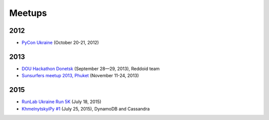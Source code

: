 Meetups
=======

2012
----

- `PyCon Ukraine <https://www.youtube.com/playlist?list=PLq8sY4Lwwt2-JpSnMZErwBTc6zHraBajU>`__ (October 20-21, 2012)

2013
----

- `DOU Hackathon Donetsk <http://dou.ua/calendar/3689/>`__ (September 28—29, 2013), Reddoid team
- `Sunsurfers meetup 2013, Phuket <http://www.sunsurfers.ru/thai-sunslet-video/>`__ (November 11-24, 2013)

2015
----

- `RunLab Ukraine Run 5K <https://www.facebook.com/events/1445925612381616/>`__ (July 18, 2015)
- `KhmelnytskyiPy #1 <https://www.youtube.com/playlist?list=PLq8sY4Lwwt29WGmGk0ssgCHNgEA-0D9Ha>`__ (July 25, 2015), DynamoDB and Cassandra
